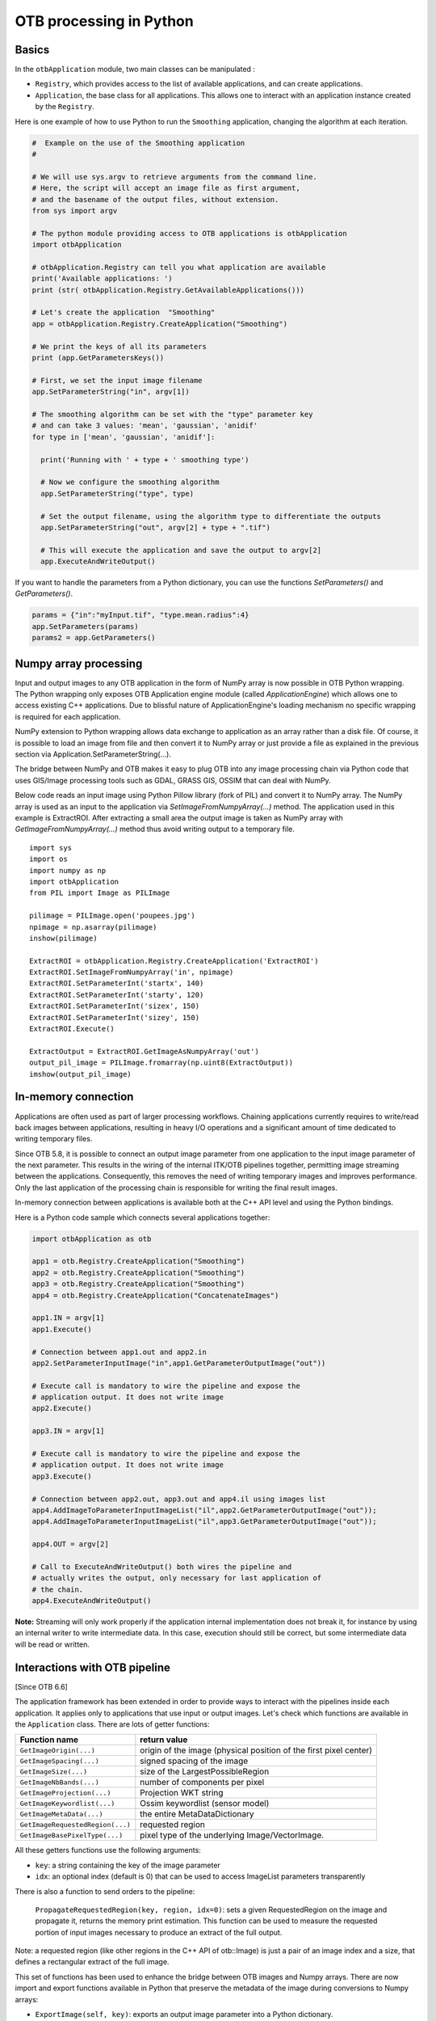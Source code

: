 OTB processing in Python
========================

Basics
------

In the ``otbApplication`` module, two main classes can be manipulated :

-  ``Registry``, which provides access to the list of available
   applications, and can create applications.

-  ``Application``, the base class for all applications. This allows one to
   interact with an application instance created by the ``Registry``.

Here is one example of how to use Python to run the ``Smoothing``
application, changing the algorithm at each iteration.

.. code-block:: python

    #  Example on the use of the Smoothing application
    #

    # We will use sys.argv to retrieve arguments from the command line.
    # Here, the script will accept an image file as first argument,
    # and the basename of the output files, without extension.
    from sys import argv

    # The python module providing access to OTB applications is otbApplication
    import otbApplication

    # otbApplication.Registry can tell you what application are available
    print('Available applications: ')
    print (str( otbApplication.Registry.GetAvailableApplications()))

    # Let's create the application  "Smoothing"
    app = otbApplication.Registry.CreateApplication("Smoothing")

    # We print the keys of all its parameters
    print (app.GetParametersKeys())

    # First, we set the input image filename
    app.SetParameterString("in", argv[1])

    # The smoothing algorithm can be set with the "type" parameter key
    # and can take 3 values: 'mean', 'gaussian', 'anidif'
    for type in ['mean', 'gaussian', 'anidif']:

      print('Running with ' + type + ' smoothing type')

      # Now we configure the smoothing algorithm
      app.SetParameterString("type", type)

      # Set the output filename, using the algorithm type to differentiate the outputs
      app.SetParameterString("out", argv[2] + type + ".tif")

      # This will execute the application and save the output to argv[2]
      app.ExecuteAndWriteOutput()

If you want to handle the parameters from a Python dictionary, you can use the
functions *SetParameters()* and *GetParameters()*.

.. code-block:: python

    params = {"in":"myInput.tif", "type.mean.radius":4}
    app.SetParameters(params)
    params2 = app.GetParameters()

Numpy array processing
----------------------

Input and output images to any OTB application in the form of NumPy array is now possible in OTB Python wrapping.
The Python wrapping only exposes OTB Application engine module (called *ApplicationEngine*) which allows one to access existing C++ applications.
Due to blissful nature of ApplicationEngine's loading mechanism no specific wrapping is required for each application.

NumPy extension to Python wrapping allows data exchange to application as an array rather than a disk file.
Of course, it is possible to load an image from file and then convert it to NumPy
array or just provide a file as explained in the previous section via
Application.SetParameterString(...).

The bridge between NumPy and OTB makes it easy to plug OTB into any image processing chain via Python code that uses
GIS/Image processing tools such as GDAL, GRASS GIS, OSSIM that can deal with NumPy.

Below code reads an input image using Python Pillow library (fork of PIL) and convert it to
NumPy array. The NumPy array is used as an input to the application via
*SetImageFromNumpyArray(...)* method.  The application used in this example is
ExtractROI. After extracting a small area the output image is taken as NumPy
array with *GetImageFromNumpyArray(...)* method thus avoid writing output to a
temporary file.

::

   import sys
   import os
   import numpy as np
   import otbApplication
   from PIL import Image as PILImage

   pilimage = PILImage.open('poupees.jpg')
   npimage = np.asarray(pilimage)
   inshow(pilimage)

   ExtractROI = otbApplication.Registry.CreateApplication('ExtractROI')
   ExtractROI.SetImageFromNumpyArray('in', npimage)
   ExtractROI.SetParameterInt('startx', 140)
   ExtractROI.SetParameterInt('starty', 120)
   ExtractROI.SetParameterInt('sizex', 150)
   ExtractROI.SetParameterInt('sizey', 150)
   ExtractROI.Execute()

   ExtractOutput = ExtractROI.GetImageAsNumpyArray('out')
   output_pil_image = PILImage.fromarray(np.uint8(ExtractOutput))
   imshow(output_pil_image)

In-memory connection
--------------------

Applications are often used as part of larger processing
workflows. Chaining applications currently requires to write/read back
images between applications, resulting in heavy I/O operations and a
significant amount of time dedicated to writing temporary files.

Since OTB 5.8, it is possible to connect an output image parameter
from one application to the input image parameter of the next
parameter. This results in the wiring of the internal ITK/OTB
pipelines together, permitting image streaming between the
applications. Consequently, this removes the need of writing temporary
images and improves performance. Only the last application of the processing chain is responsible
for writing the final result images.

In-memory connection between applications is available both at the C++
API level and using the Python bindings.

Here is a Python code sample which connects several applications together:

.. code-block:: python

    import otbApplication as otb

    app1 = otb.Registry.CreateApplication("Smoothing")
    app2 = otb.Registry.CreateApplication("Smoothing")
    app3 = otb.Registry.CreateApplication("Smoothing")
    app4 = otb.Registry.CreateApplication("ConcatenateImages")

    app1.IN = argv[1]
    app1.Execute()

    # Connection between app1.out and app2.in
    app2.SetParameterInputImage("in",app1.GetParameterOutputImage("out"))

    # Execute call is mandatory to wire the pipeline and expose the
    # application output. It does not write image
    app2.Execute()

    app3.IN = argv[1]

    # Execute call is mandatory to wire the pipeline and expose the
    # application output. It does not write image
    app3.Execute()

    # Connection between app2.out, app3.out and app4.il using images list
    app4.AddImageToParameterInputImageList("il",app2.GetParameterOutputImage("out"));
    app4.AddImageToParameterInputImageList("il",app3.GetParameterOutputImage("out"));

    app4.OUT = argv[2]

    # Call to ExecuteAndWriteOutput() both wires the pipeline and
    # actually writes the output, only necessary for last application of
    # the chain.
    app4.ExecuteAndWriteOutput()

**Note:** Streaming will only work properly if the application internal
implementation does not break it, for instance by using an internal
writer to write intermediate data. In this case, execution should
still be correct, but some intermediate data will be read or written.

Interactions with OTB pipeline
------------------------------

[Since OTB 6.6]

The application framework has been extended in order to provide ways to
interact with the pipelines inside each application. It applies only to
applications that use input or output images. Let's check which  
functions are available in the ``Application`` class. There are lots of getter 
functions:

+---------------------------------+---------------------------------------+
| Function name                   | return value                          |
+=================================+=======================================+
| ``GetImageOrigin(...)``         | origin of the image (physical position|
|                                 | of the first pixel center)            |
+---------------------------------+---------------------------------------+
| ``GetImageSpacing(...)``        | signed spacing of the image           |
+---------------------------------+---------------------------------------+
| ``GetImageSize(...)``           | size of the LargestPossibleRegion     |
+---------------------------------+---------------------------------------+
| ``GetImageNbBands(...)``        | number of components per pixel        |
+---------------------------------+---------------------------------------+
| ``GetImageProjection(...)``     | Projection WKT string                 |
+---------------------------------+---------------------------------------+
| ``GetImageKeywordlist(...)``    | Ossim keywordlist (sensor model)      |
+---------------------------------+---------------------------------------+
| ``GetImageMetaData(...)``       | the entire MetaDataDictionary         |
+---------------------------------+---------------------------------------+
| ``GetImageRequestedRegion(...)``| requested region                      |
+---------------------------------+---------------------------------------+
| ``GetImageBasePixelType(...)``  | pixel type of the underlying          |
|                                 | Image/VectorImage.                    |
+---------------------------------+---------------------------------------+

All these getters functions use the following arguments:

* ``key``: a string containing the key of the image parameter
* ``idx``: an optional index (default is 0) that can be used to access ImageList
  parameters transparently

There is also a function to send orders to the pipeline:

  ``PropagateRequestedRegion(key, region, idx=0)``: sets a given RequestedRegion
  on the image and propagate it, returns the memory print estimation. This function
  can be used to measure the requested portion of input images necessary to produce
  an extract of the full output.

Note: a requested region (like other regions in the C++ API of otb::Image) is 
just a pair of an image index and a size, that defines a rectangular extract of
the full image.

This set of functions has been used to enhance the bridge between OTB images
and Numpy arrays. There are now import and export functions available in
Python that preserve the metadata of the image during conversions to Numpy
arrays:

* ``ExportImage(self, key)``: exports an output image parameter into a Python
  dictionary.
* ``ImportImage(self, key, dict, index=0)``: imports the image from a Python
  dictionary into an image parameter (as a monoband image).
* ``ImportVectorImage(self, key, dict, index=0)``: imports the image from a
  Python dictionary into an image parameter (as a multiband image).

The Python dictionary used has the following entries:

  * ``'array'``: the Numpy array containing the pixel buffer
  * ``'origin'``: origin of the image
  * ``'spacing'``: signed spacing of the image
  * ``'size'``: full size of the image
  * ``'region'``: region of the image present in the buffer
  * ``'metadata'``: metadata dictionary (contains projection, sensor model,...)

Now some basic Q&A about this interface:

    Q: What portion of the image is exported to Numpy array?
    A: By default, the whole image is exported. If you had a non-empty requested
    region (the result of calling PropagateRequestedRegion()), then this region
    is exported.
    
    Q: What is the difference between ImportImage and ImportVectorImage?
    A: The first one is here for Applications that expect a monoband otb::Image.
    In most cases, you will use the second one: ImportVectorImage.
    
    Q: What kind of objects are there in this dictionary export?
    A: The array is a numpy.ndarray. The other fields are wrapped
    objects from the OTB library but you can interact with them in a
    Python way: they support ``len()`` and ``str()`` operator, as well as 
    bracket operator ``[]``. Some of them also have a ``keys()`` function just like
    dictionaries.
    
This interface allows you to export OTB images (or extracts) to Numpy array,
process them  by other means, and re-import them with preserved metadata. Please
note that this is different from an in-memory connection.

Here is a small example of what can be done:

.. code-block:: python

  import otbApplication as otb
  
  # Create a smoothing application
  app = otb.Registry.CreateApplication("Smoothing")
  app.SetParameterString("in",argv[1])
  
  # only call Execute() to setup the pipeline, not ExecuteAndWriteOutput() which would
  # run it and write the output image
  app.Execute()

  # Setup a special requested region
  myRegion = otb.itkRegion()
  myRegion['size'][0] = 20
  myRegion['size'][1] = 25
  myRegion['index'].Fill(10)
  ram = app.PropagateRequestedRegion("out",myRegion)
  
  # Check the requested region on the input image
  print(app.GetImageRequestedRegion("in"))
  
  # Create a ReadImageInfo application
  app2 = otb.Registry.CreateApplication("ReadImageInfo")
  
  # export "out" from Smoothing and import it as "in" in ReadImageInfo
  ex = app.ExportImage("out")
  app2.ImportVectorImage("in", ex)
  app2.Execute()
  
  # Check the result of ReadImageInfo
  someKeys = ['sizex', 'sizey', 'spacingx', 'spacingy', 'sensor', 'projectionref']
  for key in someKeys:
    print(key + ' : ' + str(app2.GetParameterValue(key)))
  
  # Only a portion of "out" was exported but ReadImageInfo is still able to detect the 
  # correct full size of the image


Corner cases
------------

There are a few corner cases to be aware of when using Python wrappers. They are
often limitations, that one day may be solved in future versions. If it
happens, this documentation will report the OTB version that fixes the issue.

Calling UpdateParameters()
^^^^^^^^^^^^^^^^^^^^^^^^^^

These wrappers are made as a mirror of the C++ API, so there is a function
``UpdateParameters()``. Its role is to update parameters that depend on others.
It is called at least once at the beginning of ``Execute()``.

In command line and GUI launchers, this functions gets called each time a
parameter of the application is modified. In Python, this mechanism is not
automated: there are cases where you may have to call it yourself.

Let's take an example with the application ``PolygonClassStatictics``. In this
application, the choices available in the parameter ``field`` depend on the list
of fields actually present in the vector file ``vec``. If you try to set the
parameters ``vec`` and ``field``, you will get an error:

.. code-block:: python

    import otbApplication as otb
    app = otb.Registry.CreateApplication("PolygonClassStatistics")
    app.SetParameterString("vec","../../src/OTB-Data/Input/Classification/variousVectors.sqlite")
    app.SetParameterString("field", "label")

::

  Traceback (most recent call last):
    File "<stdin>", line 1, in <module>
    File "/home/gpasero/Projet_OTB/build/OTB/lib/otb/python/otbApplication.py", line 897, in SetParameterString
      def SetParameterString(self, *args): return _otbApplication.Application_SetParameterString(self, *args)
  RuntimeError: Exception thrown in otbApplication Application_SetParameterString: /home/gpasero/Projet_OTB/src/OTB/Modules/Wrappers/ApplicationEngine/src/otbWrapperListViewParameter.cxx:141:
  itk::ERROR: ListViewParameter(0x149da10): Cannot find label

The error says that the choice ``label`` is not recognized, because ``UpdateParameters()``
was not called after setting the vector file. The solution is to call it before
setting the ``field`` parameter:

.. code-block:: python

    app.UpdateParameters()
    app.SetParameterString("field", "label")

No metadata in NumPy arrays
^^^^^^^^^^^^^^^^^^^^^^^^^^^

With the NumPy module, it is possible to convert images between OTB and NumPy
arrays. For instance, when converting from OTB to NumPy array:

* An ``Update()`` of the underlying ``otb::VectorImage`` is requested. Be aware
  that the full image is generated.
* The pixel buffer is copied into a ``numpy.array``

As you can see, there is no export of the metadata, such as origin, spacing,
geographic projection. It means that if you want to re-import a NumPy array back into OTB,
the image won't have any of these metadata. This can pose problems for applications
that relate to geometry, projections, and also calibration.

Future developments will probably offer a more adapted structure to import and
export images between OTB and the Python world.

Setting of EmptyParameter
^^^^^^^^^^^^^^^^^^^^^^^^^

Most of the parameters are set using functions ``SetParameterXXX()``, except for
one type of parameter: the ``EmptyParameter``. This class was the first
implementation of a boolean. It is now **deprecated**, you should use ``BoolParameter``
instead.

Let's take an example with the application ``ReadImageInfo`` when it was still
using an ``EmptyParameter`` for parameter ``keywordlist``:

.. code-block:: python

    import otbApplication as otb
    app = otb.Registry.CreateApplication("ReadImageInfo")

If you want the get the state of parameter ``keywordlist``, a boolean, use:

.. code-block:: python

    app.IsParameterEnabled("keywordlist")

To set this parameter ON/OFF, use the functions:

.. code-block:: python

    app.EnableParameter("keywordlist")
    app.DisableParameter("keywordlist")

Don't try to use other functions to set the state of a boolean. For instance,
try the following commands:

.. code-block:: python

    app.SetParameterInt("keywordlist", 0)
    app.IsParameterEnabled("keywordlist")

You will get a state ``True`` even if you asked the opposite.

